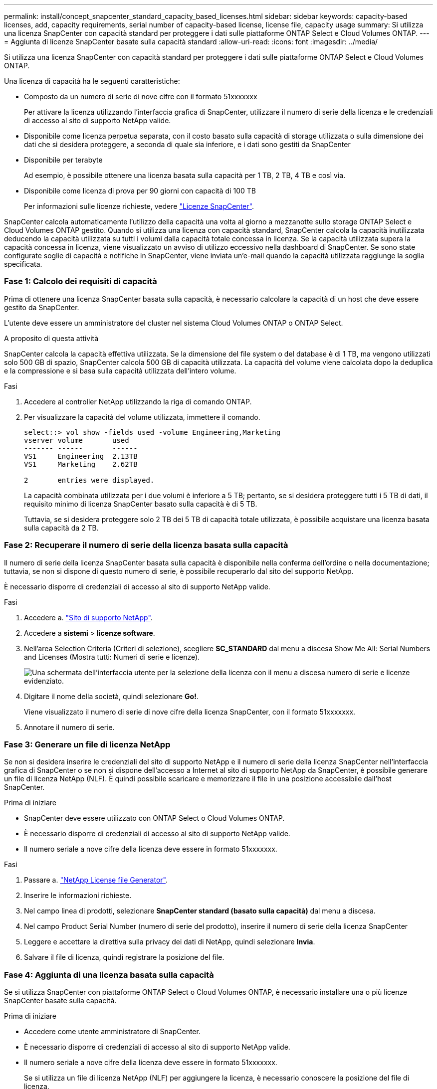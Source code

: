 ---
permalink: install/concept_snapcenter_standard_capacity_based_licenses.html 
sidebar: sidebar 
keywords: capacity-based licenses, add, capacity requirements, serial number of capacity-based license, license file, capacity usage 
summary: Si utilizza una licenza SnapCenter con capacità standard per proteggere i dati sulle piattaforme ONTAP Select e Cloud Volumes ONTAP. 
---
= Aggiunta di licenze SnapCenter basate sulla capacità standard
:allow-uri-read: 
:icons: font
:imagesdir: ../media/


[role="lead"]
Si utilizza una licenza SnapCenter con capacità standard per proteggere i dati sulle piattaforme ONTAP Select e Cloud Volumes ONTAP.

Una licenza di capacità ha le seguenti caratteristiche:

* Composto da un numero di serie di nove cifre con il formato 51xxxxxxx
+
Per attivare la licenza utilizzando l'interfaccia grafica di SnapCenter, utilizzare il numero di serie della licenza e le credenziali di accesso al sito di supporto NetApp valide.

* Disponibile come licenza perpetua separata, con il costo basato sulla capacità di storage utilizzata o sulla dimensione dei dati che si desidera proteggere, a seconda di quale sia inferiore, e i dati sono gestiti da SnapCenter
* Disponibile per terabyte
+
Ad esempio, è possibile ottenere una licenza basata sulla capacità per 1 TB, 2 TB, 4 TB e così via.

* Disponibile come licenza di prova per 90 giorni con capacità di 100 TB
+
Per informazioni sulle licenze richieste, vedere link:../install/concept_snapcenter_licenses.html["Licenze SnapCenter"^].



SnapCenter calcola automaticamente l'utilizzo della capacità una volta al giorno a mezzanotte sullo storage ONTAP Select e Cloud Volumes ONTAP gestito. Quando si utilizza una licenza con capacità standard, SnapCenter calcola la capacità inutilizzata deducendo la capacità utilizzata su tutti i volumi dalla capacità totale concessa in licenza. Se la capacità utilizzata supera la capacità concessa in licenza, viene visualizzato un avviso di utilizzo eccessivo nella dashboard di SnapCenter. Se sono state configurate soglie di capacità e notifiche in SnapCenter, viene inviata un'e-mail quando la capacità utilizzata raggiunge la soglia specificata.



=== Fase 1: Calcolo dei requisiti di capacità

Prima di ottenere una licenza SnapCenter basata sulla capacità, è necessario calcolare la capacità di un host che deve essere gestito da SnapCenter.

L'utente deve essere un amministratore del cluster nel sistema Cloud Volumes ONTAP o ONTAP Select.

.A proposito di questa attività
SnapCenter calcola la capacità effettiva utilizzata. Se la dimensione del file system o del database è di 1 TB, ma vengono utilizzati solo 500 GB di spazio, SnapCenter calcola 500 GB di capacità utilizzata. La capacità del volume viene calcolata dopo la deduplica e la compressione e si basa sulla capacità utilizzata dell'intero volume.

.Fasi
. Accedere al controller NetApp utilizzando la riga di comando ONTAP.
. Per visualizzare la capacità del volume utilizzata, immettere il comando.
+
[listing]
----
select::> vol show -fields used -volume Engineering,Marketing
vserver volume       used
------- ------       ------
VS1     Engineering  2.13TB
VS1     Marketing    2.62TB

2	entries were displayed.
----
+
La capacità combinata utilizzata per i due volumi è inferiore a 5 TB; pertanto, se si desidera proteggere tutti i 5 TB di dati, il requisito minimo di licenza SnapCenter basato sulla capacità è di 5 TB.

+
Tuttavia, se si desidera proteggere solo 2 TB dei 5 TB di capacità totale utilizzata, è possibile acquistare una licenza basata sulla capacità da 2 TB.





=== Fase 2: Recuperare il numero di serie della licenza basata sulla capacità

Il numero di serie della licenza SnapCenter basata sulla capacità è disponibile nella conferma dell'ordine o nella documentazione; tuttavia, se non si dispone di questo numero di serie, è possibile recuperarlo dal sito del supporto NetApp.

È necessario disporre di credenziali di accesso al sito di supporto NetApp valide.

.Fasi
. Accedere a. http://mysupport.netapp.com/["Sito di supporto NetApp"^].
. Accedere a *sistemi* > *licenze software*.
. Nell'area Selection Criteria (Criteri di selezione), scegliere *SC_STANDARD* dal menu a discesa Show Me All: Serial Numbers and Licenses (Mostra tutti: Numeri di serie e licenze).
+
image::../media/nss_license_selection.gif[Una schermata dell'interfaccia utente per la selezione della licenza con il menu a discesa numero di serie e licenze evidenziato.]

. Digitare il nome della società, quindi selezionare *Go!*.
+
Viene visualizzato il numero di serie di nove cifre della licenza SnapCenter, con il formato 51xxxxxxx.

. Annotare il numero di serie.




=== Fase 3: Generare un file di licenza NetApp

Se non si desidera inserire le credenziali del sito di supporto NetApp e il numero di serie della licenza SnapCenter nell'interfaccia grafica di SnapCenter o se non si dispone dell'accesso a Internet al sito di supporto NetApp da SnapCenter, è possibile generare un file di licenza NetApp (NLF). È quindi possibile scaricare e memorizzare il file in una posizione accessibile dall'host SnapCenter.

.Prima di iniziare
* SnapCenter deve essere utilizzato con ONTAP Select o Cloud Volumes ONTAP.
* È necessario disporre di credenziali di accesso al sito di supporto NetApp valide.
* Il numero seriale a nove cifre della licenza deve essere in formato 51xxxxxxx.


.Fasi
. Passare a. https://register.netapp.com/register/eclg.xwic["NetApp License file Generator"^].
. Inserire le informazioni richieste.
. Nel campo linea di prodotti, selezionare *SnapCenter standard (basato sulla capacità)* dal menu a discesa.
. Nel campo Product Serial Number (numero di serie del prodotto), inserire il numero di serie della licenza SnapCenter
. Leggere e accettare la direttiva sulla privacy dei dati di NetApp, quindi selezionare *Invia*.
. Salvare il file di licenza, quindi registrare la posizione del file.




=== Fase 4: Aggiunta di una licenza basata sulla capacità

Se si utilizza SnapCenter con piattaforme ONTAP Select o Cloud Volumes ONTAP, è necessario installare una o più licenze SnapCenter basate sulla capacità.

.Prima di iniziare
* Accedere come utente amministratore di SnapCenter.
* È necessario disporre di credenziali di accesso al sito di supporto NetApp valide.
* Il numero seriale a nove cifre della licenza deve essere in formato 51xxxxxxx.
+
Se si utilizza un file di licenza NetApp (NLF) per aggiungere la licenza, è necessario conoscere la posizione del file di licenza.



.A proposito di questa attività
Nella pagina Impostazioni è possibile eseguire le seguenti operazioni:

* Aggiungere una licenza.
* Visualizzare i dettagli della licenza per individuare rapidamente le informazioni relative a ciascuna licenza.
* Modificare una licenza quando si desidera sostituire la licenza esistente, ad esempio per aggiornare la capacità della licenza o per modificare le impostazioni di notifica della soglia.
* Eliminare una licenza quando si desidera sostituire una licenza esistente o quando la licenza non è più necessaria.
+

NOTE: La licenza di prova (numero di serie che termina con 50) non può essere eliminata utilizzando l'interfaccia grafica di SnapCenter. La licenza di prova viene sovrascritta automaticamente quando si aggiunge una licenza basata sulla capacità dello standard SnapCenter procurato.



.Fasi
. Nel riquadro di navigazione a sinistra, selezionare *Impostazioni*.
. Nella pagina Impostazioni, selezionare *Software*.
. Nella sezione licenza della pagina Software, selezionare *Aggiungi* (image:../media/add_policy_from_resourcegroup.gif["aggiungi criterio dal gruppo di risorse"]).
. Nella procedura guidata Aggiungi licenza SnapCenter, selezionare uno dei seguenti metodi per ottenere la licenza che si desidera aggiungere:
+
|===
| Per questo campo... | Eseguire questa operazione... 


 a| 
Immettere le credenziali di accesso al NetApp Support Site (NSS) per importare le licenze
 a| 
.. Immettere il nome utente NSS.
.. Inserire la password NSS.
.. Inserire il numero di serie della licenza basata su controller.




 a| 
File di licenza NetApp
 a| 
.. Individuare il percorso del file di licenza, quindi selezionarlo.
.. Selezionare *Apri*.


|===
. Nella pagina Notifiche, immettere la soglia di capacità alla quale SnapCenter invia le notifiche di posta elettronica, EMS e AutoSupport.
+
La soglia predefinita è 90 percento.

. Per configurare il server SMTP per le notifiche e-mail, selezionare *Impostazioni* > *Impostazioni globali* > *Impostazioni server di notifica*, quindi immettere i seguenti dettagli:
+
|===
| Per questo campo... | Eseguire questa operazione... 


 a| 
Preferenza e-mail
 a| 
Scegliere *sempre* o *mai*.



 a| 
Fornire le impostazioni e-mail
 a| 
Se si seleziona *sempre*, specificare quanto segue:

** Indirizzo e-mail del mittente
** Indirizzo e-mail del destinatario
** Facoltativo: Consente di modificare la riga dell'oggetto predefinita
+
Il soggetto predefinito è il seguente: "Notifica della capacità della licenza SnapCenter".



|===
. Se si desidera che i messaggi del sistema di gestione degli eventi (EMS) vengano inviati al sistema di storage syslog o che i messaggi AutoSupport vengano inviati al sistema di storage per le operazioni non riuscite, selezionare le caselle di controllo appropriate. Si consiglia di attivare AutoSupport per risolvere eventuali problemi.
. Selezionare *Avanti*.
. Esaminare il riepilogo, quindi selezionare *fine*.

